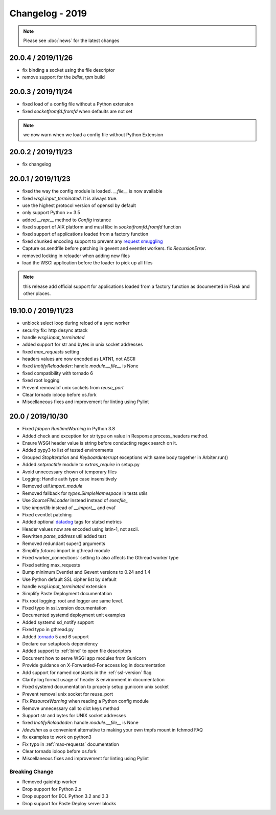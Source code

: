 ================
Changelog - 2019
================

.. note::

   Please see :doc:`news` for the latest changes

20.0.4 / 2019/11/26
===================

- fix binding a socket using the file descriptor
- remove support for the `bdist_rpm` build

20.0.3 / 2019/11/24
===================

- fixed load of a config file without a Python extension
- fixed `socketfromfd.fromfd` when defaults are not set

.. note:: we now warn when we load a config file without Python Extension

20.0.2 / 2019/11/23
===================

- fix changelog

20.0.1 / 2019/11/23
===================

- fixed the way the config module is loaded. `__file__` is now available
- fixed `wsgi.input_terminated`. It is always true.
- use the highest protocol version of openssl by default
- only support Python >= 3.5
- added `__repr__` method to `Config` instance
- fixed support of AIX platform and musl libc in  `socketfromfd.fromfd` function
- fixed support of applications loaded from a factory function
- fixed chunked encoding support to prevent any `request smuggling <https://portswigger.net/research/http-desync-attacks-request-smuggling-reborn>`_
- Capture os.sendfile before patching in gevent and eventlet workers.
  fix `RecursionError`.
- removed locking in reloader when adding new files
- load the WSGI application before the loader to pick up all files

.. note:: this release add official support for applications loaded from a factory function
   as documented in Flask and other places.


19.10.0 / 2019/11/23
====================

- unblock select loop during reload of a sync worker
- security fix: http desync attack
- handle `wsgi.input_terminated`
- added support for str and bytes in unix  socket addresses
- fixed `max_requests` setting
- headers values are now encoded as LATN1, not ASCII
- fixed `InotifyReloadeder`:  handle `module.__file__` is None
- fixed compatibility with tornado 6
- fixed root logging
- Prevent removalof unix sockets from `reuse_port`
- Clear tornado ioloop before os.fork
- Miscellaneous fixes and improvement for linting using Pylint

20.0 / 2019/10/30
=================

- Fixed `fdopen` `RuntimeWarning` in Python 3.8
- Added  check and exception for str type on value in Response process_headers method.
- Ensure WSGI header value is string before conducting regex search on it.
- Added pypy3 to list of tested environments
- Grouped `StopIteration` and `KeyboardInterrupt` exceptions with same body together in Arbiter.run()
- Added `setproctitle` module to `extras_require` in setup.py
- Avoid unnecessary chown of temporary files
- Logging: Handle auth type case insensitively
- Removed `util.import_module`
- Removed fallback for `types.SimpleNamespace` in tests utils
- Use `SourceFileLoader` instead instead of `execfile_`
- Use `importlib` instead of `__import__` and eval`
- Fixed eventlet patching
- Added optional `datadog <https://www.datadoghq.com>`_ tags for statsd metrics
- Header values now are encoded using latin-1, not ascii.
- Rewritten `parse_address` util added test
- Removed redundant super() arguments
- Simplify `futures` import in gthread module
- Fixed worker_connections` setting to also affects the Gthread worker type
- Fixed setting max_requests
- Bump minimum Eventlet and Gevent versions to 0.24 and 1.4
- Use Python default SSL cipher list by default
- handle `wsgi.input_terminated` extension
- Simplify Paste Deployment documentation
- Fix root logging: root and logger are same level.
- Fixed typo in ssl_version documentation
- Documented  systemd deployment unit examples
- Added systemd sd_notify support
- Fixed typo in gthread.py
- Added `tornado <https://www.tornadoweb.org/>`_ 5 and  6 support
- Declare our setuptools dependency
- Added support to :ref:`bind` to open file descriptors
- Document how to serve WSGI app modules from Gunicorn
- Provide guidance on X-Forwarded-For access log in documentation
- Add support for named constants in the :ref:`ssl-version` flag
- Clarify log format usage of header & environment in documentation
- Fixed systemd documentation to properly setup gunicorn unix socket
- Prevent removal unix socket for reuse_port
- Fix `ResourceWarning` when reading a Python config module
- Remove unnecessary call to dict keys method
- Support str and bytes for UNIX socket addresses
- fixed `InotifyReloadeder`:  handle `module.__file__` is None
- `/dev/shm` as a convenient alternative to making your own tmpfs mount in fchmod FAQ
- fix examples to work on python3
- Fix typo in :ref:`max-requests` documentation
- Clear tornado ioloop before os.fork
- Miscellaneous fixes and improvement for linting using Pylint

Breaking Change
+++++++++++++++

- Removed gaiohttp worker
- Drop support for Python 2.x
- Drop support for EOL Python 3.2 and 3.3
- Drop support for Paste Deploy server blocks
